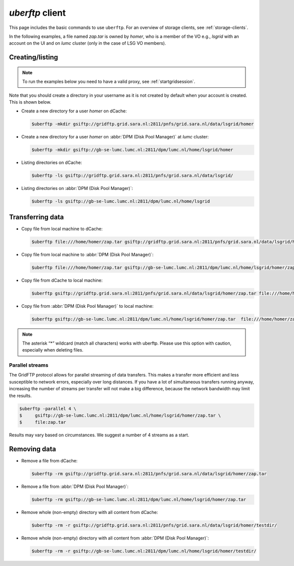 .. _uberftp:


****************
*uberftp* client
****************
 
This page includes the basic commands to use ``uberftp``. For an overview of storage clients, see :ref:`storage-clients`.
    
In the following examples, a file named *zap.tar* is owned by *homer*, who is a member of the VO e.g., *lsgrid* with an account on the UI and on *lumc* cluster (only in the case of LSG VO members). 

Creating/listing 
================

.. note:: To run the examples below you need to have a valid proxy, see :ref:`startgridsession`. 

Note that you should create a directory in your username as it is not created by default when your account is created. This is shown below.

* Create a new directory for a user *homer* on dCache:

  .. code-block:: console

     $uberftp -mkdir gsiftp://gridftp.grid.sara.nl:2811/pnfs/grid.sara.nl/data/lsgrid/homer

* Create a new directory for a user *homer* on :abbr:`DPM (Disk Pool Manager)` at *lumc* cluster:

  .. code-block:: console

     $uberftp -mkdir gsiftp://gb-se-lumc.lumc.nl:2811/dpm/lumc.nl/home/lsgrid/homer
     
* Listing directories on dCache:

  .. code-block:: console

     $uberftp -ls gsiftp://gridftp.grid.sara.nl:2811/pnfs/grid.sara.nl/data/lsgrid/

* Listing directories on :abbr:`DPM (Disk Pool Manager)`:

  .. code-block:: console

     $uberftp -ls gsiftp://gb-se-lumc.lumc.nl:2811/dpm/lumc.nl/home/lsgrid


Transferring data
=================

* Copy file from local machine to dCache:

  .. code-block:: console

     $uberftp file:///home/homer/zap.tar gsiftp://gridftp.grid.sara.nl:2811/pnfs/grid.sara.nl/data/lsgrid/homer/zap.tar 

* Copy file from local machine to :abbr:`DPM (Disk Pool Manager)`:

  .. code-block:: console

     $uberftp file:///home/homer/zap.tar gsiftp://gb-se-lumc.lumc.nl:2811/dpm/lumc.nl/home/lsgrid/homer/zap.tar 
     
* Copy file from dCache to local machine:

  .. code-block:: console

    $uberftp gsiftp://gridftp.grid.sara.nl:2811/pnfs/grid.sara.nl/data/lsgrid/homer/zap.tar file:///home/homer/zap.tar 

* Copy file from :abbr:`DPM (Disk Pool Manager)` to local machine:

  .. code-block:: console

     $uberftp gsiftp://gb-se-lumc.lumc.nl:2811/dpm/lumc.nl/home/lsgrid/homer/zap.tar  file:///home/homer/zap.tar


.. note::  The asterisk “*” wildcard (match all characters) works with uberftp. Please use this option with caution, especially when deleting files.

Parallel streams
----------------

The GridFTP protocol allows for parallel streaming of data transfers. This makes a transfer more efficient and less susceptible to network errors, especially over long distances. If you have a lot of simultaneous transfers running anyway, increasing the number of streams per transfer will not make a big difference, because the network bandwidth may limit the results.

.. code-block:: console

   $uberftp -parallel 4 \
   $     gsiftp://gb-se-lumc.lumc.nl:2811/dpm/lumc.nl/home/lsgrid/homer/zap.tar \
   $     file:zap.tar

Results may vary based on circumstances. We suggest a number of 4 streams as a start.


Removing data
=============

* Remove a file from dCache:

  .. code-block:: console

     $uberftp -rm gsiftp://gridftp.grid.sara.nl:2811/pnfs/grid.sara.nl/data/lsgrid/homer/zap.tar

* Remove a file from :abbr:`DPM (Disk Pool Manager)`:

  .. code-block:: console

     $uberftp -rm gsiftp://gb-se-lumc.lumc.nl:2811/dpm/lumc.nl/home/lsgrid/homer/zap.tar

* Remove whole (non-empty) directory with all content from dCache:

  .. code-block:: console

     $uberftp -rm -r gsiftp://gridftp.grid.sara.nl:2811/pnfs/grid.sara.nl/data/lsgrid/homer/testdir/


* Remove whole (non-empty) directory with all content from :abbr:`DPM (Disk Pool Manager)`:

  .. code-block:: console

     $uberftp -rm -r gsiftp://gb-se-lumc.lumc.nl:2811/dpm/lumc.nl/home/lsgrid/homer/testdir/	
